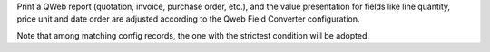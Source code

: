 Print a QWeb report (quotation, invoice, purchase order, etc.), and the value
presentation for fields like line quantity, price unit and date order are adjusted
according to the Qweb Field Converter configuration.

Note that among matching config records, the one with the strictest condition will be
adopted.
